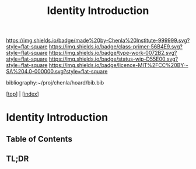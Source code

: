 #   -*- mode: org; fill-column: 60 -*-

#+TITLE: Identity Introduction
#+STARTUP: showall
#+TOC: headlines 4
#+PROPERTY: filename

[[https://img.shields.io/badge/made%20by-Chenla%20Institute-999999.svg?style=flat-square]] 
[[https://img.shields.io/badge/class-primer-56B4E9.svg?style=flat-square]]
[[https://img.shields.io/badge/type-work-0072B2.svg?style=flat-square]]
[[https://img.shields.io/badge/status-wip-D55E00.svg?style=flat-square]]
[[https://img.shields.io/badge/licence-MIT%2FCC%20BY--SA%204.0-000000.svg?style=flat-square]]

bibliography:~/proj/chenla/hoard/bib.bib

[[[../index.org][top]]] | [[[./index.org][index]]]


* Identity Introduction
:PROPERTIES:
:CUSTOM_ID:
:Name:     /home/deerpig/proj/chenla/warp/03/15/intro.org
:Created:  2018-05-02T19:46@Prek Leap (11.642600N-104.919210W)
:ID:       5820f0b9-5575-45a5-9bc2-d42545298fb1
:VER:      578537235.441931968
:GEO:      48P-491193-1287029-15
:BXID:     proj:OGR5-1388
:Class:    primer
:Type:     work
:Status:   wip
:Licence:  MIT/CC BY-SA 4.0
:END:

** Table of Contents
** TL;DR


